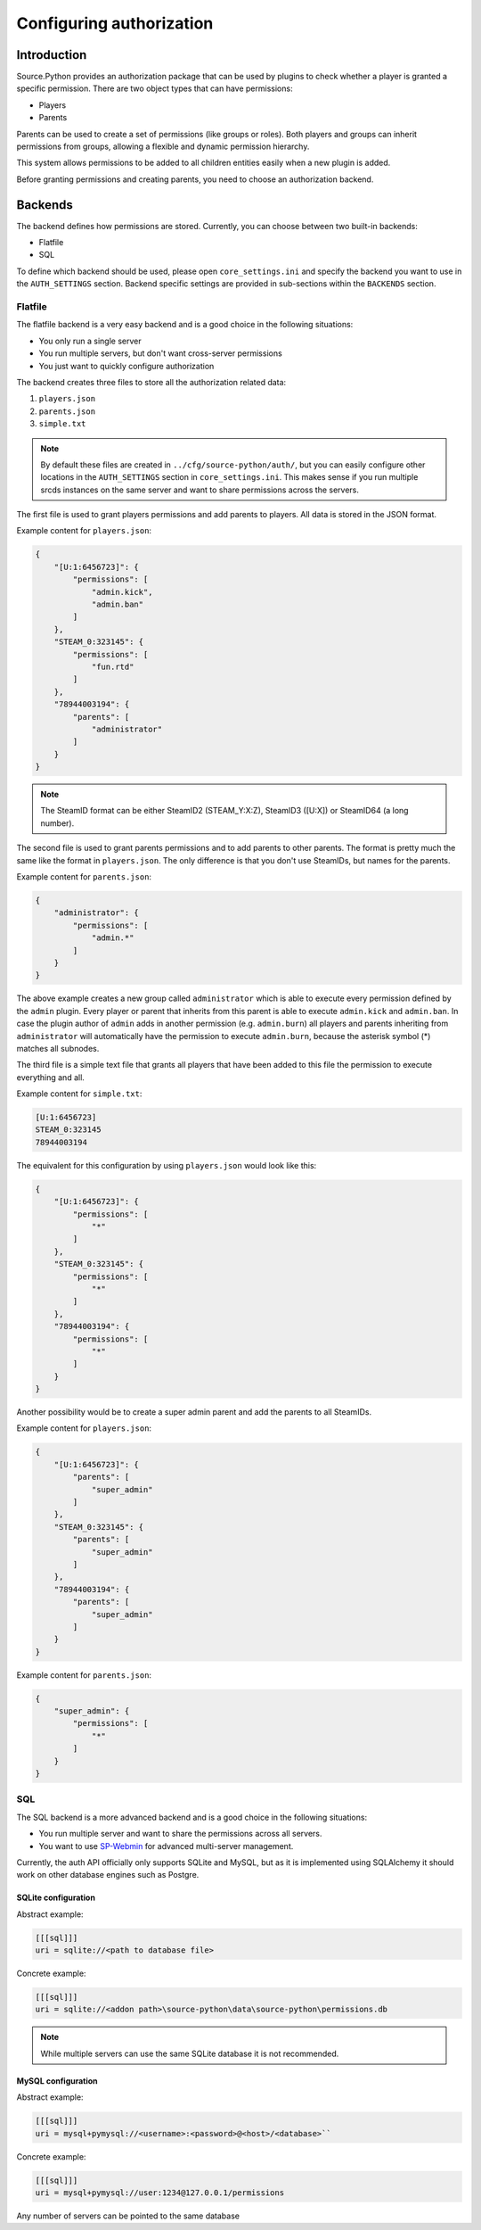 Configuring authorization
=========================


Introduction
------------

Source.Python provides an authorization package that can be used by plugins to
check whether a player is granted a specific permission. There are two object
types that can have permissions:

* Players
* Parents

Parents can be used to create a set of permissions (like groups or roles).
Both players and groups can inherit permissions from groups, allowing a
flexible and dynamic permission hierarchy.

This system allows permissions to be added to all children entities easily
when a new plugin is added.

Before granting permissions and creating parents, you need to choose an
authorization backend.


Backends
--------

The backend defines how permissions are stored. Currently, you can choose
between two built-in backends:

* Flatfile
* SQL

To define which backend should be used, please open ``core_settings.ini`` and
specify the backend you want to use in the ``AUTH_SETTINGS`` section. Backend
specific settings are provided in sub-sections within the ``BACKENDS`` section.


Flatfile
^^^^^^^^

The flatfile backend is a very easy backend and is a good choice in the
following situations:

* You only run a single server
* You run multiple servers, but don't want cross-server permissions
* You just want to quickly configure authorization

The backend creates three files to store all the authorization related data:

1. ``players.json``
2. ``parents.json``
3. ``simple.txt``

.. note::

    By default these files are created in ``../cfg/source-python/auth/``, but
    you can easily configure other locations in the ``AUTH_SETTINGS`` section
    in ``core_settings.ini``. This makes sense if you run multiple srcds
    instances on the same server and want to share permissions across the
    servers.

The first file is used to grant players permissions and add parents to
players. All data is stored in the JSON format.

Example content for ``players.json``:

.. code-block:: javascript

    {
        "[U:1:6456723]": {
            "permissions": [
                "admin.kick",
                "admin.ban"
            ]
        },
        "STEAM_0:323145": {
            "permissions": [
                "fun.rtd"
            ]
        },
        "78944003194": {
            "parents": [
                "administrator"
            ]
        }
    }

.. note::

    The SteamID format can be either SteamID2 (STEAM_Y:X:Z), SteamID3 ([U:X])
    or SteamID64 (a long number).

The second file is used to grant parents permissions and to add parents to
other parents. The format is pretty much the same like the format in
``players.json``. The only difference is that you don't use SteamIDs, but
names for the parents.

Example content for ``parents.json``:

.. code-block:: javascript

    {
        "administrator": {
            "permissions": [
                "admin.*"
            ]
        }
    }

The above example creates a new group called ``administrator`` which is able
to execute every permission defined by the ``admin`` plugin. Every player
or parent that inherits from this parent is able to execute ``admin.kick``
and ``admin.ban``. In case the plugin author of ``admin`` adds in another
permission (e.g. ``admin.burn``) all players and parents inheriting from
``administrator`` will automatically have the permission to execute
``admin.burn``, because the asterisk symbol (*) matches all subnodes.

The third file is a simple text file that grants all players that have been
added to this file the permission to execute everything and all.

Example content for ``simple.txt``:

.. code-block:: none

    [U:1:6456723]
    STEAM_0:323145
    78944003194

The equivalent for this configuration by using ``players.json`` would look
like this:

.. code-block:: javascript

    {
        "[U:1:6456723]": {
            "permissions": [
                "*"
            ]
        },
        "STEAM_0:323145": {
            "permissions": [
                "*"
            ]
        },
        "78944003194": {
            "permissions": [
                "*"
            ]
        }
    }

Another possibility would be to create a super admin parent and add the
parents to all SteamIDs.

Example content for ``players.json``:

.. code-block:: javascript

    {
        "[U:1:6456723]": {
            "parents": [
                "super_admin"
            ]
        },
        "STEAM_0:323145": {
            "parents": [
                "super_admin"
            ]
        },
        "78944003194": {
            "parents": [
                "super_admin"
            ]
        }
    }

Example content for ``parents.json``:

.. code-block:: javascript

    {
        "super_admin": {
            "permissions": [
                "*"
            ]
        }
    }


SQL
^^^

The SQL backend is a more advanced backend and is a good choice in the
following situations:

* You run multiple server and want to share the permissions across all servers.
* You want to use `SP-Webmin <http://github.com/necavi/SP-Webmin>`_ for advanced multi-server management.

Currently, the auth API officially only supports SQLite and MySQL, but as it is
implemented using SQLAlchemy it should work on other database engines such as
Postgre.


SQLite configuration
""""""""""""""""""""

Abstract example:

.. code-block:: ini

    [[[sql]]]
    uri = sqlite://<path to database file>

Concrete example:

.. code-block:: ini

    [[[sql]]]
    uri = sqlite://<addon path>\source-python\data\source-python\permissions.db

.. note::

    While multiple servers can use the same SQLite database it is not recommended.


MySQL configuration
"""""""""""""""""""

Abstract example:

.. code-block:: ini

    [[[sql]]]
    uri = mysql+pymysql://<username>:<password>@<host>/<database>``

Concrete example:

.. code-block:: ini

    [[[sql]]]
    uri = mysql+pymysql://user:1234@127.0.0.1/permissions

Any number of servers can be pointed to the same database


.. todo::

    How to use one database and have global and server specific permissions?

.. todo::

    Update console command documentation and mention it in this file.